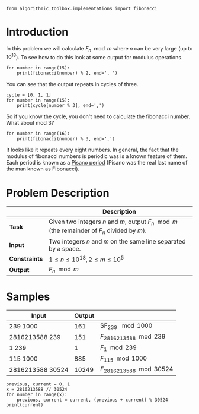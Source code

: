 #+BEGIN_COMMENT
.. title: Fibonacci Number Again
.. slug: fibonacci-number-again
.. date: 2018-06-27 15:52:25 UTC-07:00
.. tags: problems algorithms fibonacci
.. category: problems
.. link: 
.. description: Calculate Fibonacci number /n/ modulo m.
.. type: text
#+END_COMMENT

#+BEGIN_SRC ipython :session fibonacci :results none
from algorithmic_toolbox.implementations import fibonacci
#+END_SRC

* Introduction
  In this problem we will calculate $F_n \mod m$ where $n$ can be very large (up to $10^{18}$). To see how to do this look at some output for modulus operations.

#+BEGIN_SRC ipython :session fibonacci :results output
for number in range(15):
    print(fibonacci(number) % 2, end=', ')
#+END_SRC

#+RESULTS:
: 0, 1, 1, 0, 1, 1, 0, 1, 1, 0, 1, 1, 0, 1, 1, 

You can see that the output repeats in cycles of three.

#+BEGIN_SRC ipython :session fibonacci :results output
cycle = [0, 1, 1]
for number in range(15):
    print(cycle[number % 3], end=',')
#+END_SRC

#+RESULTS:
: 0,1,1,0,1,1,0,1,1,0,1,1,0,1,1,

So if you know the cycle, you don't need to calculate the fibonacci number. What about mod 3?

#+BEGIN_SRC ipython :session fibonacci :results output
for number in range(16):
    print(fibonacci(number) % 3, end=',')
#+END_SRC

#+RESULTS:
: 0,1,1,2,0,2,2,1,0,1,1,2,0,2,2,1,

It looks like it repeats every eight numbers. In general, the fact that the modulus of fibonacci numbers is periodic was is a known feature of them. Each period is known as a [[https://en.wikipedia.org/wiki/Pisano_period][Pisano period]] (Pisano was the real last name of the man known as Fibonacci).

* Problem Description

|               | Description                                                                                  |
|---------------+----------------------------------------------------------------------------------------------|
| *Task*        | Given two integers $n$ and $m$, output $F_n \mod m$ (the remainder of $F_n$ divided by $m$). |
| *Input*       | Two integers $n$ and $m$ on the same line separated by a space.                              |
| *Constraints* | $1 \le n \le 10^{18}, 2 \le m \le 10^5$                                                      |
| *Output*      | $F_n \mod m$                                                                                 |

* Samples

| Input            | Output |                             |
|------------------+--------+-----------------------------|
| 239 1000         |    161 | $F_{239} \mod 1000          |
| 2816213588 239   |    151 | $F_{2816213588} \mod 239$   |
| 1 239            |      1 | $F_1 \mod 239$              |
| 115 1000         |    885 | $F_{115} \mod 1000$         |
| 2816213588 30524 |  10249 | $F_{2816213588} \mod 30524$ |

#+BEGIN_SRC ipython :session fibonacci :results output
previous, current = 0, 1
x = 2816213588 // 30524
for number in range(x):
    previous, current = current, (previous + current) % 30524
print(current)
#+END_SRC

#+RESULTS:
: 11325
